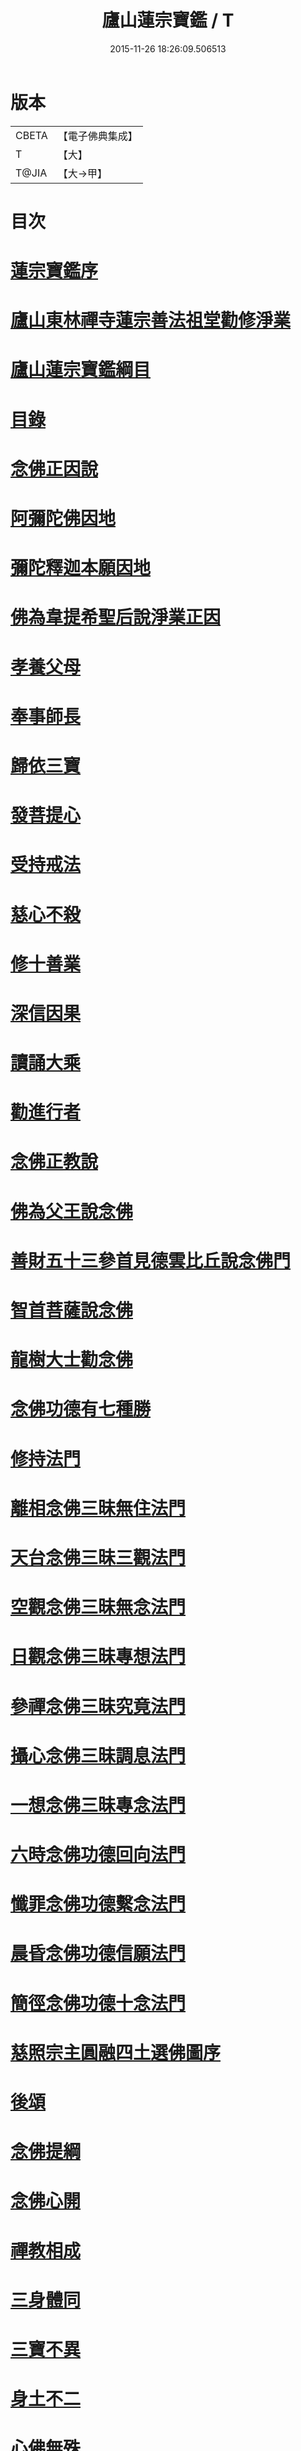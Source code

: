 #+TITLE: 廬山蓮宗寶鑑 / T
#+DATE: 2015-11-26 18:26:09.506513
* 版本
 |     CBETA|【電子佛典集成】|
 |         T|【大】     |
 |     T@JIA|【大→甲】   |

* 目次
* [[file:KR6p0054_001.txt::001-0302c14][蓮宗寶鑑序]]
* [[file:KR6p0054_001.txt::0303a19][廬山東林禪寺蓮宗善法祖堂勸修淨業]]
* [[file:KR6p0054_001.txt::0304c19][廬山蓮宗寶鑑綱目]]
* [[file:KR6p0054_001.txt::0305a2][目錄]]
* [[file:KR6p0054_001.txt::0306a7][念佛正因說]]
* [[file:KR6p0054_001.txt::0306b15][阿彌陀佛因地]]
* [[file:KR6p0054_001.txt::0306b27][彌陀釋迦本願因地]]
* [[file:KR6p0054_001.txt::0306c7][佛為韋提希聖后說淨業正因]]
* [[file:KR6p0054_001.txt::0306c23][孝養父母]]
* [[file:KR6p0054_001.txt::0307a25][奉事師長]]
* [[file:KR6p0054_001.txt::0307b13][歸依三寶]]
* [[file:KR6p0054_001.txt::0307b27][發菩提心]]
* [[file:KR6p0054_001.txt::0307c16][受持戒法]]
* [[file:KR6p0054_001.txt::0308a13][慈心不殺]]
* [[file:KR6p0054_001.txt::0308b6][修十善業]]
* [[file:KR6p0054_001.txt::0308b18][深信因果]]
* [[file:KR6p0054_001.txt::0308c17][讀誦大乘]]
* [[file:KR6p0054_001.txt::0309a3][勸進行者]]
* [[file:KR6p0054_002.txt::002-0309b8][念佛正教說]]
* [[file:KR6p0054_002.txt::0310a16][佛為父王說念佛]]
* [[file:KR6p0054_002.txt::0310a27][善財五十三參首見德雲比丘說念佛門]]
* [[file:KR6p0054_002.txt::0310b15][智首菩薩說念佛]]
* [[file:KR6p0054_002.txt::0310b18][龍樹大士勸念佛]]
* [[file:KR6p0054_002.txt::0310b26][念佛功德有七種勝]]
* [[file:KR6p0054_002.txt::0310c7][修持法門]]
* [[file:KR6p0054_002.txt::0310c13][離相念佛三昧無住法門]]
* [[file:KR6p0054_002.txt::0311a4][天台念佛三昧三觀法門]]
* [[file:KR6p0054_002.txt::0311b21][空觀念佛三昧無念法門]]
* [[file:KR6p0054_002.txt::0311c10][日觀念佛三昧專想法門]]
* [[file:KR6p0054_002.txt::0311c21][參禪念佛三昧究竟法門]]
* [[file:KR6p0054_002.txt::0312a14][攝心念佛三昧調息法門]]
* [[file:KR6p0054_002.txt::0312b6][一想念佛三昧專念法門]]
* [[file:KR6p0054_002.txt::0312b21][六時念佛功德回向法門]]
* [[file:KR6p0054_002.txt::0312c4][懺罪念佛功德繫念法門]]
* [[file:KR6p0054_002.txt::0312c27][晨昏念佛功德信願法門]]
* [[file:KR6p0054_002.txt::0313a11][簡徑念佛功德十念法門]]
* [[file:KR6p0054_002.txt::0313a24][慈照宗主圓融四土選佛圖序]]
* [[file:KR6p0054_002.txt::0316b2][後頌]]
* [[file:KR6p0054_002.txt::0316b6][念佛提綱]]
* [[file:KR6p0054_002.txt::0316b9][念佛心開]]
* [[file:KR6p0054_002.txt::0316b12][禪教相成]]
* [[file:KR6p0054_002.txt::0316b15][三身體同]]
* [[file:KR6p0054_002.txt::0316b18][三寶不異]]
* [[file:KR6p0054_002.txt::0316b21][身土不二]]
* [[file:KR6p0054_002.txt::0316b24][心佛無殊]]
* [[file:KR6p0054_002.txt::0316b27][絕跡無相]]
* [[file:KR6p0054_002.txt::0317a1][情盡宛然]]
* [[file:KR6p0054_002.txt::0317a4][頭頭見道]]
* [[file:KR6p0054_002.txt::0317a7][處處逢源]]
* [[file:KR6p0054_003.txt::003-0317a16][念佛正宗說]]
* [[file:KR6p0054_003.txt::0317c21][定明宗體]]
* [[file:KR6p0054_003.txt::0318a2][李長者華嚴合論十種淨土權實宗體]]
* [[file:KR6p0054_003.txt::0318b23][念佛參禪求宗旨說]]
* [[file:KR6p0054_003.txt::0318c7][淨土非鈍根權說]]
* [[file:KR6p0054_003.txt::0318c20][真歇了禪師淨土宗要]]
* [[file:KR6p0054_003.txt::0319a2][寂室大師示淨土實見]]
* [[file:KR6p0054_003.txt::0319a16][大智律師示念佛事理不二]]
* [[file:KR6p0054_003.txt::0319a26][文法師淨行序念佛宗要]]
* [[file:KR6p0054_004.txt::004-0319b13][念佛正派說]]
* [[file:KR6p0054_004.txt::0320b14][遠祖師事實]]
* [[file:KR6p0054_004.txt::0321a8][遠祖師歷朝諡號]]
* [[file:KR6p0054_004.txt::0321a15][明教大師題遠祖師影堂記]]
* [[file:KR6p0054_004.txt::0321b14][廬山十八大賢名氏]]
* [[file:KR6p0054_004.txt::0321c6][貫休禪師題十八賢影堂詩]]
* [[file:KR6p0054_004.txt::0321c11][辯遠祖成道事]]
* [[file:KR6p0054_004.txt::0322a23][壁谷釋曇鸞大師]]
* [[file:KR6p0054_004.txt::0322b24][天台智者大師]]
* [[file:KR6p0054_004.txt::0322c19][京師善導和尚]]
* [[file:KR6p0054_004.txt::0323b10][金臺法照大師]]
* [[file:KR6p0054_004.txt::0324a22][睦州少康法師]]
* [[file:KR6p0054_004.txt::0324b22][省常大師]]
* [[file:KR6p0054_004.txt::0324c16][長蘆慈覺禪師]]
* [[file:KR6p0054_004.txt::0325a8][永明壽禪師]]
* [[file:KR6p0054_004.txt::0325b5][天竺慈雲懺主]]
* [[file:KR6p0054_004.txt::0325c4][文潞公傳]]
* [[file:KR6p0054_004.txt::0325c18][潞府宗坦疏主]]
* [[file:KR6p0054_004.txt::0326a11][慈照宗主]]
* [[file:KR6p0054_004.txt::0326b10][宋朝無為子楊提刑]]
* [[file:KR6p0054_004.txt::0326c4][龍舒居士王虛中]]
* [[file:KR6p0054_004.txt::0326c29][儀真王侍郎]]
* [[file:KR6p0054_005.txt::005-0327b10][念佛正信說]]
* [[file:KR6p0054_005.txt::0327c12][斷疑生信]]
* [[file:KR6p0054_005.txt::0328b26][勸發信心]]
* [[file:KR6p0054_005.txt::0329a2][天竺慈雲式懺主往生正信偈]]
* [[file:KR6p0054_005.txt::0329b7][天台智者大師淨土十疑論敘]]
* [[file:KR6p0054_005.txt::0329c3][無為楊提刑直指淨土決疑序]]
* [[file:KR6p0054_006.txt::006-0330b11][念佛正行說]]
* [[file:KR6p0054_006.txt::0331a28][修進工夫]]
* [[file:KR6p0054_006.txt::0331c27][資生助道]]
* [[file:KR6p0054_006.txt::0332a9][作福助緣]]
* [[file:KR6p0054_006.txt::0332a26][去惡取善]]
* [[file:KR6p0054_006.txt::0332b18][拔濟幽趣]]
* [[file:KR6p0054_006.txt::0332c14][放諸生命]]
* [[file:KR6p0054_006.txt::0333a1][六度萬行齊修]]
* [[file:KR6p0054_006.txt::0333a19][維摩大士示淨土八法]]
* [[file:KR6p0054_006.txt::0333b1][較明修行難易]]
* [[file:KR6p0054_006.txt::0333c2][天台示淨土忻厭二行門]]
* [[file:KR6p0054_006.txt::0333c20][淨業道場]]
* [[file:KR6p0054_006.txt::0334b15][自行化他]]
* [[file:KR6p0054_006.txt::0334c20][以事檢心]]
* [[file:KR6p0054_007.txt::007-0335c4][念佛正願說]]
* [[file:KR6p0054_007.txt::0336a18][勸發大願]]
* [[file:KR6p0054_007.txt::0336c4][慈照宗主示念佛人發願偈并序]]
* [[file:KR6p0054_007.txt::0337b18][求生淨土要在發願]]
* [[file:KR6p0054_007.txt::0337c9][善導和尚修行發願儀]]
* [[file:KR6p0054_007.txt::0337c22][白侍郎發願求生淨土文]]
* [[file:KR6p0054_007.txt::0338a21][憑濟川施經發淨土願文]]
* [[file:KR6p0054_008.txt::008-0338b19][念佛往生正訣說]]
* [[file:KR6p0054_008.txt::0339a3][父母臨終往生淨土]]
* [[file:KR6p0054_008.txt::0339a23][臨終三疑]]
* [[file:KR6p0054_008.txt::0339b7][臨終四關]]
* [[file:KR6p0054_008.txt::0339c1][臨終決疑撮要]]
* [[file:KR6p0054_008.txt::0340a1][僧濟臨終注想西方]]
* [[file:KR6p0054_008.txt::0340a9][善導和尚臨終往生正念文]]
* [[file:KR6p0054_008.txt::0340b21][化佛來迎]]
* [[file:KR6p0054_008.txt::0340c22][賢首菩薩臨終讚念佛偈]]
* [[file:KR6p0054_008.txt::0341a14][情想多少論報高下]]
* [[file:KR6p0054_008.txt::0341a29][命終善惡感報優劣]]
* [[file:KR6p0054_008.txt::0341b24][臨終十事不剋念佛勉勸預修]]
* [[file:KR6p0054_009.txt::009-0341c18][念佛正報說]]
* [[file:KR6p0054_009.txt::0342a19][功德莊嚴]]
* [[file:KR6p0054_009.txt::0342b19][淨土增修聖果]]
* [[file:KR6p0054_009.txt::0342c12][淨土三十益]]
* [[file:KR6p0054_009.txt::0342c29][淨土成佛]]
* [[file:KR6p0054_010.txt::010-0343a14][念佛正論說]]
* [[file:KR6p0054_010.txt::0343c28][西方彌陀說]]
* [[file:KR6p0054_010.txt::0344c7][真如本性說]]
* [[file:KR6p0054_010.txt::0345a2][辨真妄身心]]
* [[file:KR6p0054_010.txt::0345b3][辯明三寶]]
* [[file:KR6p0054_010.txt::0345c3][辨見聞覺知]]
* [[file:KR6p0054_010.txt::0345c27][破妄說災福]]
* [[file:KR6p0054_010.txt::0346a28][辯明空見]]
* [[file:KR6p0054_010.txt::0346b26][辯一合相]]
* [[file:KR6p0054_010.txt::0346c19][辯明雙修]]
* [[file:KR6p0054_010.txt::0347a18][辯明三車]]
* [[file:KR6p0054_010.txt::0347b18][辯明三關]]
* [[file:KR6p0054_010.txt::0347c9][辨明大小二乘]]
* [[file:KR6p0054_010.txt::0348a10][辯明不生不滅]]
* [[file:KR6p0054_010.txt::0348b14][辯明曹溪路]]
* [[file:KR6p0054_010.txt::0348c3][辨佛法隱藏]]
* [[file:KR6p0054_010.txt::0349a1][辨明超日月光]]
* [[file:KR6p0054_010.txt::0349a22][辨明髻中珠]]
* [[file:KR6p0054_010.txt::0349b18][辯明無漏果]]
* [[file:KR6p0054_010.txt::0349c24][辯明趙州茶]]
* [[file:KR6p0054_010.txt::0350a10][辯明教外別傳]]
* [[file:KR6p0054_010.txt::0350b19][辯關閉諸惡趣門開示涅槃正路]]
* [[file:KR6p0054_010.txt::0350c16][辯明四生]]
* [[file:KR6p0054_010.txt::0351a13][破妄立十號]]
* [[file:KR6p0054_010.txt::0351b25][誓願流通]]
* [[file:KR6p0054_010.txt::0352a21][名德題跋]]
* [[file:KR6p0054_010.txt::0353c6][西蜀楚山和尚示眾念佛警語]]
* [[file:KR6p0054_010.txt::0354a3][淮陽曉山和尚勸修淨業箴]]
* 卷
** [[file:KR6p0054_001.txt][廬山蓮宗寶鑑 1]]
** [[file:KR6p0054_002.txt][廬山蓮宗寶鑑 2]]
** [[file:KR6p0054_003.txt][廬山蓮宗寶鑑 3]]
** [[file:KR6p0054_004.txt][廬山蓮宗寶鑑 4]]
** [[file:KR6p0054_005.txt][廬山蓮宗寶鑑 5]]
** [[file:KR6p0054_006.txt][廬山蓮宗寶鑑 6]]
** [[file:KR6p0054_007.txt][廬山蓮宗寶鑑 7]]
** [[file:KR6p0054_008.txt][廬山蓮宗寶鑑 8]]
** [[file:KR6p0054_009.txt][廬山蓮宗寶鑑 9]]
** [[file:KR6p0054_010.txt][廬山蓮宗寶鑑 10]]
